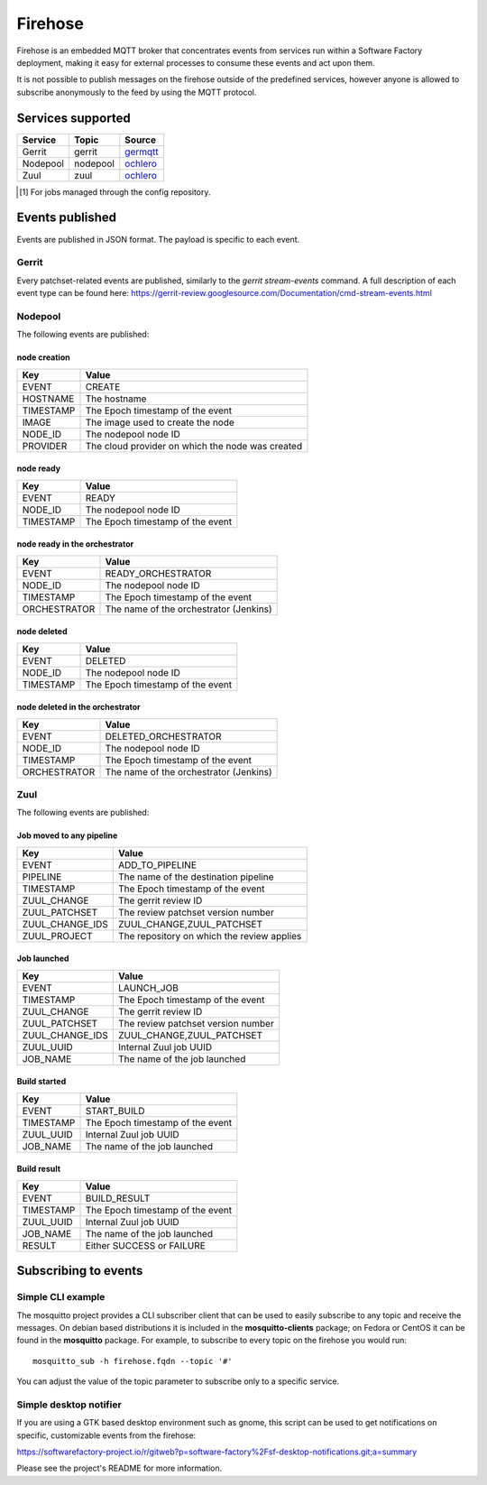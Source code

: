 .. _firehose-user:

Firehose
========

Firehose is an embedded MQTT broker that concentrates
events from services run within a Software Factory
deployment, making it easy for external processes to
consume these events and act upon them.

It is not possible to publish messages on the firehose outside of
the predefined services, however anyone is allowed to subscribe
anonymously to the feed by using the MQTT protocol.

Services supported
------------------

================= ============= ================
  Service           Topic         Source
================= ============= ================
 Gerrit             gerrit        `germqtt`_
 Nodepool           nodepool      `ochlero`_
 Zuul               zuul          `ochlero`_
================= ============= ================

.. [1] For jobs managed through the config repository.
.. _germqtt: http://git.openstack.org/cgit/openstack-infra/germqtt/
.. _ochlero: https://pypi.python.org/pypi/ochlero

Events published
----------------

Events are published in JSON format. The payload is specific to each event.

Gerrit
......

Every patchset-related events are published, similarly to the `gerrit stream-events`
command. A full description of each event type can be found here:
https://gerrit-review.googlesource.com/Documentation/cmd-stream-events.html

Nodepool
........

The following events are published:

node creation
#############

================== ===========================================
 Key                Value
================== ===========================================
 EVENT              CREATE
 HOSTNAME           The hostname
 TIMESTAMP          The Epoch timestamp of the event
 IMAGE              The image used to create the node
 NODE_ID            The nodepool node ID
 PROVIDER           The cloud provider on which the node was created
================== ===========================================

node ready
##########

================== ===========================================
 Key                Value
================== ===========================================
 EVENT              READY
 NODE_ID            The nodepool node ID
 TIMESTAMP          The Epoch timestamp of the event
================== ===========================================

node ready in the orchestrator
##############################

================== ===========================================
 Key                Value
================== ===========================================
 EVENT              READY_ORCHESTRATOR
 NODE_ID            The nodepool node ID
 TIMESTAMP          The Epoch timestamp of the event
 ORCHESTRATOR       The name of the orchestrator (Jenkins)
================== ===========================================

node deleted
############

================== ===========================================
 Key                Value
================== ===========================================
 EVENT              DELETED
 NODE_ID            The nodepool node ID
 TIMESTAMP          The Epoch timestamp of the event
================== ===========================================

node deleted in the orchestrator
################################

================== ===========================================
 Key                Value
================== ===========================================
 EVENT              DELETED_ORCHESTRATOR
 NODE_ID            The nodepool node ID
 TIMESTAMP          The Epoch timestamp of the event
 ORCHESTRATOR       The name of the orchestrator (Jenkins)
================== ===========================================

Zuul
....

The following events are published:

Job moved to any pipeline
#########################

================== ===========================================
 Key                Value
================== ===========================================
 EVENT              ADD_TO_PIPELINE
 PIPELINE           The name of the destination pipeline
 TIMESTAMP          The Epoch timestamp of the event
 ZUUL_CHANGE        The gerrit review ID
 ZUUL_PATCHSET      The review patchset version number
 ZUUL_CHANGE_IDS    ZUUL_CHANGE,ZUUL_PATCHSET
 ZUUL_PROJECT       The repository on which the review applies
================== ===========================================

Job launched
############

================== ===========================================
 Key                Value
================== ===========================================
 EVENT              LAUNCH_JOB
 TIMESTAMP          The Epoch timestamp of the event
 ZUUL_CHANGE        The gerrit review ID
 ZUUL_PATCHSET      The review patchset version number
 ZUUL_CHANGE_IDS    ZUUL_CHANGE,ZUUL_PATCHSET
 ZUUL_UUID          Internal Zuul job UUID
 JOB_NAME           The name of the job launched
================== ===========================================

Build started
#############

================== ===========================================
 Key                Value
================== ===========================================
 EVENT              START_BUILD
 TIMESTAMP          The Epoch timestamp of the event
 ZUUL_UUID          Internal Zuul job UUID
 JOB_NAME           The name of the job launched
================== ===========================================

Build result
############

================== ===========================================
 Key                Value
================== ===========================================
 EVENT              BUILD_RESULT
 TIMESTAMP          The Epoch timestamp of the event
 ZUUL_UUID          Internal Zuul job UUID
 JOB_NAME           The name of the job launched
 RESULT             Either SUCCESS or FAILURE
================== ===========================================

Subscribing to events
---------------------

Simple CLI example
..................

The mosquitto project provides a CLI subscriber client that can be used to easily
subscribe to any topic and receive the messages. On debian based distributions it
is included in the **mosquitto-clients** package; on Fedora or CentOS it can be found
in the **mosquitto** package.
For example, to subscribe to every topic on the firehose you would run::

    mosquitto_sub -h firehose.fqdn --topic '#'

You can adjust the value of the topic parameter to subscribe only to a specific service.

Simple desktop notifier
.......................

If you are using a GTK based desktop
environment such as gnome, this script can be used
to get notifications on specific, customizable events from the firehose:

https://softwarefactory-project.io/r/gitweb?p=software-factory%2Fsf-desktop-notifications.git;a=summary

Please see the project's README for more information.
